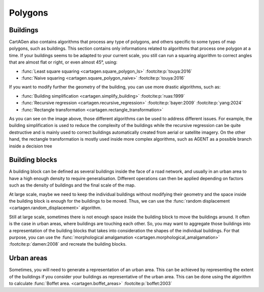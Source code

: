 Polygons
========

Buildings
~~~~~~~~~

CartAGen also contains algorithms that process any type of polygons,
and others specific to some types of map polygons, such as buildings.
This section contains only informations related to algorithms that process
one polygon at a time. If your buildings seems to be adapted to your current
scale, you still can run a squaring algorithm to correct angles that are almost
flat or right, or even almost 45°, using:

- :func:`Least square squaring  <cartagen.square_polygon_ls>` :footcite:p:`touya:2016`
- :func:`Naive squaring  <cartagen.square_polygon_naive>` :footcite:p:`touya:2016`

.. plot:: code/manual/buildings_squaring.py

    Building generalisation algorithms

If you want to modify further the geometry of the building, you can use more
drastic algorithms, such as:

- :func:`Building simplification <cartagen.simplify_building>` :footcite:p:`ruas:1999`
- :func:`Recursive regression <cartagen.recursive_regression>` :footcite:p:`bayer:2009` :footcite:p:`yang:2024`
- :func:`Rectangle transformation <cartagen.rectangle_transformation>`

.. plot:: code/manual/buildings_simplification.py

    Building generalisation algorithms

As you can see on the image above, those different algorithms can be used to
address different issues. For example, the building simplification is used to
reduce the complexity of the buildings while the recursive regression can be
quite destructive and is mainly used to correct buildings automatically created
from aerial or satellite imagery. On the other hand, the rectangle
transformation is mostly used inside more complex algorithms, such as AGENT
as a possible branch inside a decision tree

Building blocks
~~~~~~~~~~~~~~~

A building block can be defined as several buildings inside the face of a road
network, and usually in an urban area to have a high enough density to require generalisation.
Different operations can then be applied depending on factors such as the density of buildings and the
final scale of the map.

At large scale, maybe we need to keep the individual buildings without modifying their geometry and the
space inside the building block is enough for the buildings to be moved. Thus,
we can use the :func:`random displacement <cartagen.random_displacement>` algorithm.

.. plot:: code/manual/buildings_displacement.py

    Random displacement of buildings inside the building block

Still at large scale, sometimes there is not enough space inside the building block to move
the buildings around. It often is the case in urban areas, where buildings are touching each other.
So, you may want to aggregate those buildings into a representation of the building blocks that takes
into consideration the shapes of the individual buildings. For that purpose, you can use the
:func:`morphological amalgamation <cartagen.morphological_amalgamation>` :footcite:p:`damen:2008`
and recreate the building blocks.

.. plot:: code/manual/buildings_amalgamation.py

    Morphological amalgamation of buildings into building blocks

Urban areas
~~~~~~~~~~~

Sometimes, you will need to generate a representation of an urban area.
This can be achieved by representing the extent of the buildings if you
consider your buildings as representative of the urban area.
This can be done using the algorithm to calculate
:func:`Boffet area. <cartagen.boffet_areas>` :footcite:p:`boffet:2003`

.. plot:: code/manual/buildings_boffet.py

    Morphological amalgamation of buildings into building
    blocks with a small gaussian smoothing applied to the result